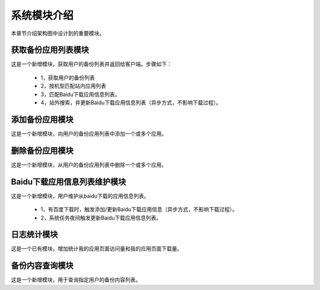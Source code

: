 系统模块介绍
##################

本章节介绍架构图中设计到的重要模块。

获取备份应用列表模块
**********************************
这是一个新增模块，获取用户的备份列表并返回给客户端。步骤如下：

  * 1，获取用户的备份列表
  * 2，按机型匹配站内应用列表
  * 3，匹配Baidu下载应用信息列表。
  * 4，站外搜索，并更新Baidu下载应用信息列表（异步方式，不影响下载过程）。

添加备份应用模块
**********************************
这是一个新增模块，向用户的备份应用列表中添加一个或多个应用。

删除备份应用模块
**********************************
这是一个新增模块，从用户的备份应用列表中删除一个或多个应用。

Baidu下载应用信息列表维护模块
**********************************
这是一个新增模块，用户维护从baidu下载的应用信息列表。

  * 1，有百度下载时，触发添加/更新Baidu下载应用信息（异步方式，不影响下载过程）。
  * 2，系统任务夜间触发更新Baidu下载应用信息列表。

日志统计模块
**********************************
这是一个已有模块，增加统计我的应用页面访问量和我的应用页面下载量。

备份内容查询模块
**********************************
这是一个新增模块，用于查询指定用户的备份内容列表。